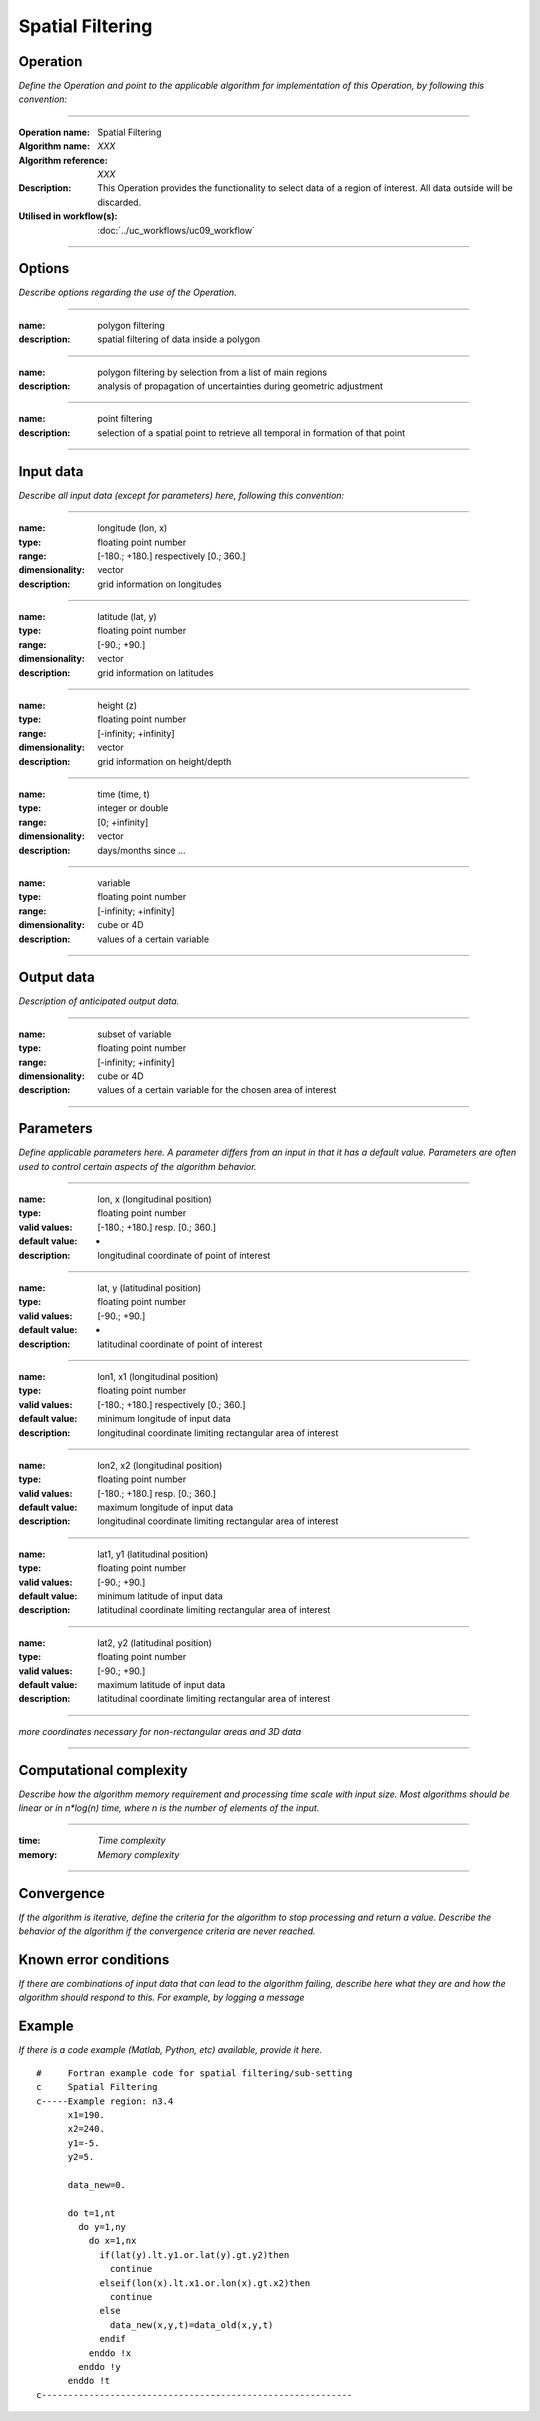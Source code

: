 =================
Spatial Filtering
=================

Operation
=========
*Define the Operation and point to the applicable algorithm for implementation of this Operation, by following this convention:*

--------------------------

:Operation name: Spatial Filtering
:Algorithm name: *XXX*
:Algorithm reference: *XXX* 
:Description: This Operation provides the functionality to select data of a region of interest. All data outside will be discarded.
:Utilised in workflow(s): :doc:`../uc_workflows/uc09_workflow`

--------------------------

Options
========================

*Describe options regarding the use of the Operation.*

--------------------------

:name: polygon filtering
:description: spatial filtering of data inside a polygon

--------------------------

:name: polygon filtering by selection from a list of main regions
:description: analysis of propagation of uncertainties during geometric adjustment

---------------------------------

:name: point filtering
:description: selection of a spatial point to retrieve all temporal in formation of that point

---------------------------------

Input data
==========

*Describe all input data (except for parameters) here, following this convention:*

--------------------------

:name: longitude (lon, x)
:type: floating point number
:range: [-180.; +180.] respectively [0.; 360.]
:dimensionality: vector
:description: grid information on longitudes

--------------------------

:name: latitude (lat, y)
:type: floating point number
:range: [-90.; +90.]
:dimensionality: vector
:description: grid information on latitudes

--------------------------

:name: height (z)
:type: floating point number
:range: [-infinity; +infinity]
:dimensionality: vector
:description: grid information on height/depth

-----------------------------

:name: time (time, t)
:type: integer or double
:range: [0; +infinity]
:dimensionality: vector
:description: days/months since ...

-----------------------------

:name: variable
:type: floating point number
:range: [-infinity; +infinity]
:dimensionality: cube or 4D
:description: values of a certain variable

-----------------------------


Output data
===========
*Description of anticipated output data.*

--------------------------

:name: subset of variable 
:type: floating point number
:range: [-infinity; +infinity]
:dimensionality: cube or 4D
:description: values of a certain variable for the chosen area of interest 

--------------------------

Parameters
==========

*Define applicable parameters here. A parameter differs from an input in that it has a default value. Parameters are often used to control certain aspects of the algorithm behavior.*

--------------------------

:name: lon, x (longitudinal position)
:type: floating point number
:valid values: [-180.; +180.] resp. [0.; 360.]
:default value: -
:description: longitudinal coordinate of point of interest

--------------------------

:name: lat, y (latitudinal position)
:type: floating point number
:valid values: [-90.; +90.]
:default value: -
:description: latitudinal coordinate of point of interest

---------------------------------

:name: lon1, x1 (longitudinal position)
:type: floating point number
:valid values: [-180.; +180.] respectively [0.; 360.]
:default value: minimum longitude of input data
:description: longitudinal coordinate limiting rectangular area of interest

--------------------------

:name: lon2, x2 (longitudinal position)
:type: floating point number
:valid values: [-180.; +180.] resp. [0.; 360.]
:default value: maximum longitude of input data 
:description: longitudinal coordinate limiting rectangular area of interest

--------------------------

:name: lat1, y1 (latitudinal position)
:type: floating point number
:valid values: [-90.; +90.]
:default value: minimum latitude of input data 
:description: latitudinal coordinate limiting rectangular area of interest

--------------------------

:name: lat2, y2 (latitudinal position)
:type: floating point number
:valid values: [-90.; +90.]
:default value: maximum latitude of input data 
:description: latitudinal coordinate limiting rectangular area of interest

-----------------------------

*more coordinates necessary for non-rectangular areas and 3D data*

-----------------------------


Computational complexity
==============================

*Describe how the algorithm memory requirement and processing time scale with input size. Most algorithms should be linear or in n*log(n) time, where n is the number of elements of the input.*

--------------------------

:time: *Time complexity*
:memory: *Memory complexity*

--------------------------

Convergence
===========

*If the algorithm is iterative, define the criteria for the algorithm to stop processing and return a value. Describe the behavior of the algorithm if the convergence criteria are never reached.*

Known error conditions
======================

*If there are combinations of input data that can lead to the algorithm failing, describe here what they are and how the algorithm should respond to this. For example, by logging a message*

Example
=======

*If there is a code example (Matlab, Python, etc) available, provide it here.*

::

  #     Fortran example code for spatial filtering/sub-setting
  c     Spatial Filtering
  c-----Example region: n3.4
        x1=190.
        x2=240.
        y1=-5.
        y2=5.

        data_new=0.
      
        do t=1,nt
          do y=1,ny
            do x=1,nx
              if(lat(y).lt.y1.or.lat(y).gt.y2)then
                continue
              elseif(lon(x).lt.x1.or.lon(x).gt.x2)then
                continue
              else
                data_new(x,y,t)=data_old(x,y,t)
              endif
            enddo !x
          enddo !y
        enddo !t
  c-----------------------------------------------------------
